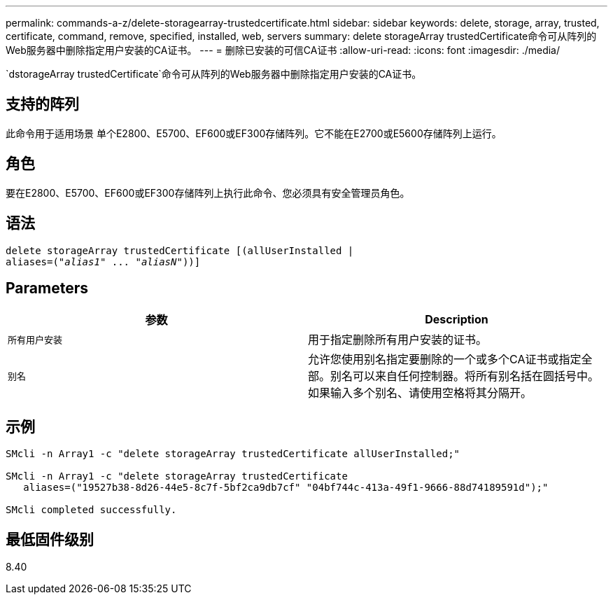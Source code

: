 ---
permalink: commands-a-z/delete-storagearray-trustedcertificate.html 
sidebar: sidebar 
keywords: delete, storage, array, trusted, certificate, command, remove, specified, installed, web, servers 
summary: delete storageArray trustedCertificate命令可从阵列的Web服务器中删除指定用户安装的CA证书。 
---
= 删除已安装的可信CA证书
:allow-uri-read: 
:icons: font
:imagesdir: ./media/


[role="lead"]
`dstorageArray trustedCertificate`命令可从阵列的Web服务器中删除指定用户安装的CA证书。



== 支持的阵列

此命令用于适用场景 单个E2800、E5700、EF600或EF300存储阵列。它不能在E2700或E5600存储阵列上运行。



== 角色

要在E2800、E5700、EF600或EF300存储阵列上执行此命令、您必须具有安全管理员角色。



== 语法

[listing, subs="+macros"]
----

pass:quotes[delete storageArray trustedCertificate [(allUserInstalled |
aliases=("_alias1_" ... "_aliasN_]"))]
----


== Parameters

[cols="2*"]
|===
| 参数 | Description 


 a| 
`所有用户安装`
 a| 
用于指定删除所有用户安装的证书。



 a| 
`别名`
 a| 
允许您使用别名指定要删除的一个或多个CA证书或指定全部。别名可以来自任何控制器。将所有别名括在圆括号中。如果输入多个别名、请使用空格将其分隔开。

|===


== 示例

[listing]
----

SMcli -n Array1 -c "delete storageArray trustedCertificate allUserInstalled;"

SMcli -n Array1 -c "delete storageArray trustedCertificate
   aliases=("19527b38-8d26-44e5-8c7f-5bf2ca9db7cf" "04bf744c-413a-49f1-9666-88d74189591d");"

SMcli completed successfully.
----


== 最低固件级别

8.40
